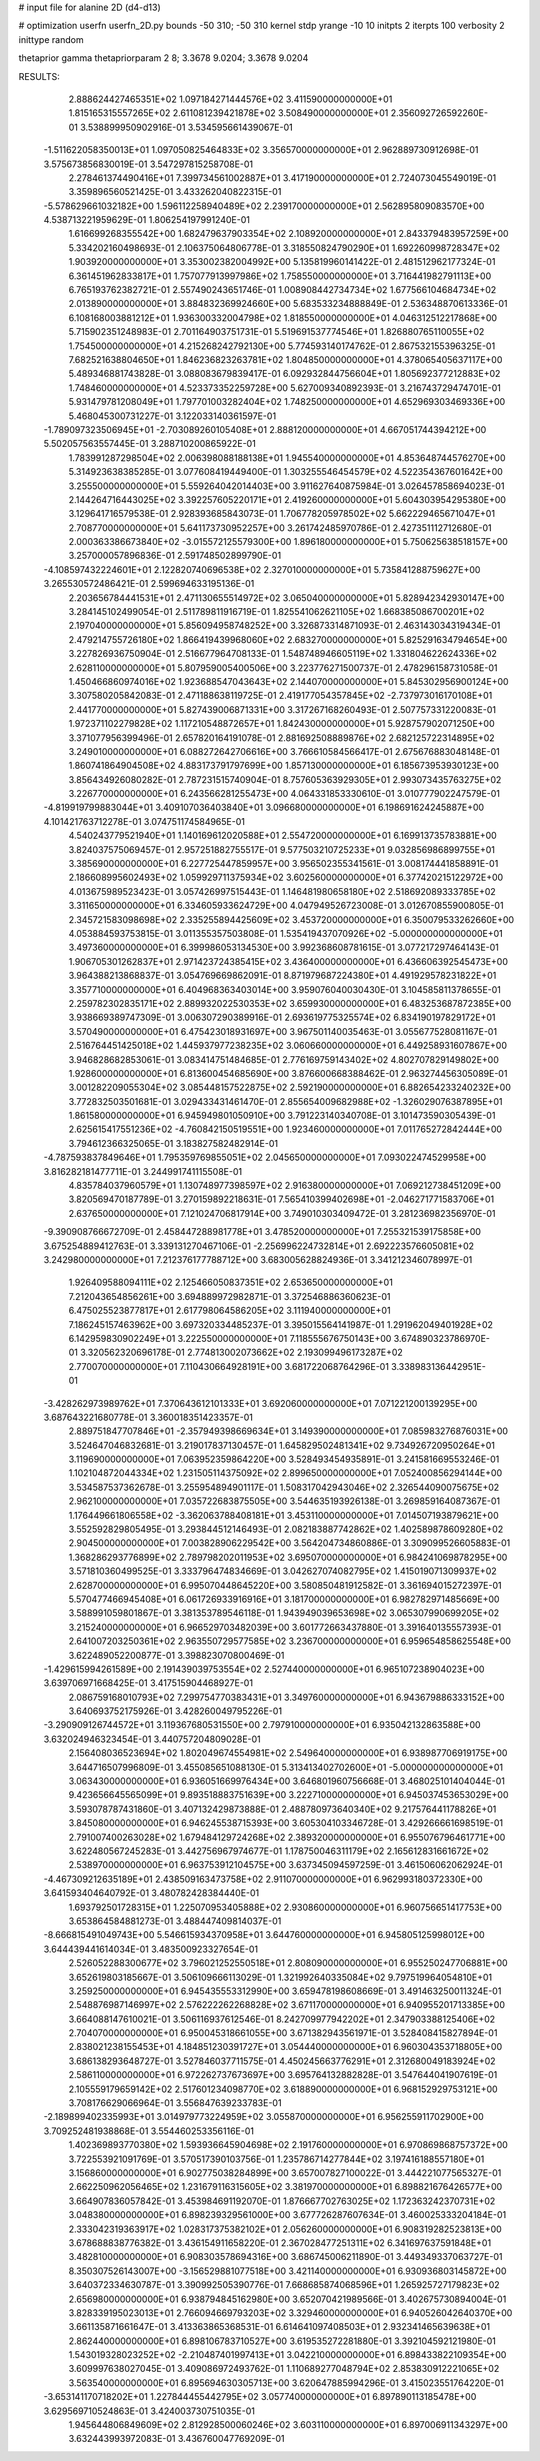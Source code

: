 # input file for alanine 2D (d4-d13)

# optimization
userfn       userfn_2D.py
bounds       -50 310; -50 310
kernel       stdp
yrange       -10 10
initpts      2
iterpts      100
verbosity    2
inittype     random

thetaprior gamma
thetapriorparam 2 8; 3.3678 9.0204; 3.3678 9.0204


RESULTS:
  2.888624427465351E+02  1.097184271444576E+02       3.411590000000000E+01
  1.815165315557265E+02  2.611081239421878E+02       3.508490000000000E+01       2.356092726592260E-01       3.538899950902916E-01  3.534595661439067E-01
 -1.511622058350013E+01  1.097050825464833E+02       3.356570000000000E+01       2.962889730912698E-01       3.575673856830019E-01  3.547297815258708E-01
  2.278461374490416E+01  7.399734561002887E+01       3.417190000000000E+01       2.724073045549019E-01       3.359896560521425E-01  3.433262040822315E-01
 -5.578629661032182E+00  1.596112258940489E+02       2.239170000000000E+01       2.562895809083570E+00       4.538713221959629E-01  1.806254197991240E-01
  1.616699268355542E+00  1.682479637903354E+02       2.108920000000000E+01       2.843379483957259E+00       5.334202160498693E-01  2.106375064806778E-01
  3.318550824790290E+01  1.692260998728347E+02       1.903920000000000E+01       3.353002382004992E+00       5.135819960141422E-01  2.481512962177324E-01
  6.361451962833817E+01  1.757077913997986E+02       1.758550000000000E+01       3.716441982791113E+00       6.765193762382721E-01  2.557490243651746E-01
  1.008908442734734E+02  1.677566104684734E+02       2.013890000000000E+01       3.884832369924660E+00       5.683533234888849E-01  2.536348870613336E-01
  6.108168003881212E+01  1.936300332004798E+02       1.818550000000000E+01       4.046312512217868E+00       5.715902351248983E-01  2.701164903751731E-01
  5.519691537774546E+01  1.826880765110055E+02       1.754500000000000E+01       4.215268242792130E+00       5.774593140174762E-01  2.867532155396325E-01
  7.682521638804650E+01  1.846236823263781E+02       1.804850000000000E+01       4.378065405637117E+00       5.489346881743828E-01  3.088083679839417E-01
  6.092932844756604E+01  1.805692377212883E+02       1.748460000000000E+01       4.523373352259728E+00       5.627009340892393E-01  3.216743729474701E-01
  5.931479781208049E+01  1.797701003282404E+02       1.748250000000000E+01       4.652969303469336E+00       5.468045300731227E-01  3.122033140361597E-01
 -1.789097323506945E+01 -2.703089260105408E+01       2.888120000000000E+01       4.667051744394212E+00       5.502057563557445E-01  3.288710200865922E-01
  1.783991287298504E+02  2.006398088188138E+01       1.945540000000000E+01       4.853648744576270E+00       5.314923638385285E-01  3.077608419449400E-01
  1.303255546454579E+02  4.522354367601642E+00       3.255500000000000E+01       5.559264042014403E+00       3.911627640875984E-01  3.026457858694023E-01
  2.144264716443025E+02  3.392257605220171E+01       2.419260000000000E+01       5.604303954295380E+00       3.129641716579538E-01  2.928393685843073E-01
  1.706778205978502E+02  5.662229465671047E+01       2.708770000000000E+01       5.641173730952257E+00       3.261742485970786E-01  2.427351112712680E-01
  2.000363386673840E+02 -3.015572125579300E+00       1.896180000000000E+01       5.750625638518157E+00       3.257000057896836E-01  2.591748502899790E-01
 -4.108597432224601E+01  2.122820740696538E+02       2.327010000000000E+01       5.735841288759627E+00       3.265530572486421E-01  2.599694633195136E-01
  2.203656784441531E+01  2.471130655514972E+02       3.065040000000000E+01       5.828942342930147E+00       3.284145102499054E-01  2.511789811916719E-01
  1.825541062621105E+02  1.668385086700201E+02       2.197040000000000E+01       5.856094958748252E+00       3.326873314871093E-01  2.463143034319434E-01
  2.479214755726180E+02  1.866419439968060E+02       2.683270000000000E+01       5.825291634794654E+00       3.227826936750904E-01  2.516677964708133E-01
  1.548748946605119E+02  1.331804622624336E+02       2.628110000000000E+01       5.807959005400506E+00       3.223776271500737E-01  2.478296158731058E-01
  1.450466860974016E+02  1.923688547043643E+02       2.144070000000000E+01       5.845302956900124E+00       3.307580205842083E-01  2.471188638119725E-01
  2.419177054357845E+02 -2.737973016170108E+01       2.441770000000000E+01       5.827439006871331E+00       3.317267168260493E-01  2.507757331220083E-01
  1.972371102279828E+02  1.117210548872657E+01       1.842430000000000E+01       5.928757902071250E+00       3.371077956399496E-01  2.657820164191078E-01
  2.881692508889876E+02  2.682125722314895E+02       3.249010000000000E+01       6.088272642706616E+00       3.766610584566417E-01  2.675676883048148E-01
  1.860741864904508E+02  4.883173791797699E+00       1.857130000000000E+01       6.185673953930123E+00       3.856434926080282E-01  2.787231515740904E-01
  8.757605363929305E+01  2.993073435763275E+02       3.226770000000000E+01       6.243566281255473E+00       4.064331853330610E-01  3.010777902247579E-01
 -4.819919799883044E+01  3.409107036403840E+01       3.096680000000000E+01       6.198691624245887E+00       4.101421763712278E-01  3.074751174584965E-01
  4.540243779521940E+01  1.140169612020588E+01       2.554720000000000E+01       6.169913735783881E+00       3.824037575069457E-01  2.957251882755517E-01
  9.577503210725233E+01  9.032856986899755E+01       3.385690000000000E+01       6.227725447859957E+00       3.956502355341561E-01  3.008174441858891E-01
  2.186608995602493E+02  1.059929711375934E+02       3.602560000000000E+01       6.377420215122972E+00       4.013675989523423E-01  3.057426997515443E-01
  1.146481980658180E+02  2.518692089333785E+02       3.311650000000000E+01       6.334605933624729E+00       4.047949526723008E-01  3.012670855900805E-01
  2.345721583098698E+02  2.335255894425609E+02       3.453720000000000E+01       6.350079533262660E+00       4.053884593753815E-01  3.011355357503808E-01
  1.535419437070926E+02 -5.000000000000000E+01       3.497360000000000E+01       6.399986053134530E+00       3.992368608781615E-01  3.077217297464143E-01
  1.906705301262837E+01  2.971423724385415E+02       3.436400000000000E+01       6.436606392545473E+00       3.964388213868837E-01  3.054769669862091E-01
  8.871979687224380E+01  4.491929578231822E+01       3.357710000000000E+01       6.404968363403014E+00       3.959076040030430E-01  3.104585811378655E-01
  2.259782302835171E+02  2.889932022530353E+02       3.659930000000000E+01       6.483253687872385E+00       3.938669389747309E-01  3.006307290389916E-01
  2.693619775325574E+02  6.834190197829172E+01       3.570490000000000E+01       6.475423018931697E+00       3.967501140035463E-01  3.055677528081167E-01
  2.516764451425018E+02  1.445937977238235E+02       3.060660000000000E+01       6.449258931607867E+00       3.946828682853061E-01  3.083414751484685E-01
  2.776169759143402E+02  4.802707829149802E+00       1.928600000000000E+01       6.813600454685690E+00       3.876600668388462E-01  2.963274456305089E-01
  3.001282209055304E+02  3.085448157522875E+02       2.592190000000000E+01       6.882654233240232E+00       3.772832503501681E-01  3.029433431461470E-01
  2.855654009682988E+02 -1.326029076387895E+01       1.861580000000000E+01       6.945949801050910E+00       3.791223140340708E-01  3.101473590305439E-01
  2.625615417551236E+02 -4.760842150519551E+00       1.923460000000000E+01       7.011765272842444E+00       3.794612366325065E-01  3.183827582482914E-01
 -4.787593837849646E+01  1.795359769855051E+02       2.045650000000000E+01       7.093022474529958E+00       3.816282181477711E-01  3.244991741115508E-01
  4.835784037960579E+01  1.130748977398597E+02       2.916380000000000E+01       7.069212738451209E+00       3.820569470187789E-01  3.270159892218631E-01
  7.565410399402698E+01 -2.046271771583706E+01       2.637650000000000E+01       7.121024706817914E+00       3.749010303409472E-01  3.281236982356970E-01
 -9.390908766672709E-01  2.458447288981778E+01       3.478520000000000E+01       7.255321539175858E+00       3.675254889412763E-01  3.339131270467106E-01
 -2.256996224732814E+01  2.692223576605081E+02       3.242980000000000E+01       7.212376177788712E+00       3.683005628824936E-01  3.341212346078997E-01
  1.926409588094111E+02  2.125466050837351E+02       2.653650000000000E+01       7.212043654856261E+00       3.694889972982871E-01  3.372546886360623E-01
  6.475025523877817E+01  2.617798064586205E+02       3.111940000000000E+01       7.186245157463962E+00       3.697320334485237E-01  3.395015564141987E-01
  1.291962049401928E+02  6.142959830902249E+01       3.222550000000000E+01       7.118555676750143E+00       3.674890323786970E-01  3.320562320696178E-01
  2.774813002073662E+02  2.193099496173287E+02       2.770070000000000E+01       7.110430664928191E+00       3.681722068764296E-01  3.338983136442951E-01
 -3.428262973989762E+01  7.370643612101333E+01       3.692060000000000E+01       7.071221200139295E+00       3.687643221680778E-01  3.360018351423357E-01
  2.889751847707846E+01 -2.357949398669634E+01       3.149390000000000E+01       7.085983276876031E+00       3.524647046832681E-01  3.219017837130457E-01
  1.645829502481341E+02  9.734926720950264E+01       3.119690000000000E+01       7.063952359864220E+00       3.528493454935891E-01  3.241581669553246E-01
  1.102104872044334E+02  1.231505114375092E+02       2.899650000000000E+01       7.052400856294144E+00       3.534587537362678E-01  3.255954894901117E-01
  1.508317042943046E+02  2.326544090075675E+02       2.962100000000000E+01       7.035722683875505E+00       3.544635193926138E-01  3.269859164087367E-01
  1.176449661806558E+02 -3.362063788408181E+01       3.453110000000000E+01       7.014507193879621E+00       3.552592829805495E-01  3.293844512146493E-01
  2.082183887742862E+02  1.402589878609280E+02       2.904500000000000E+01       7.003828906229542E+00       3.564204734860886E-01  3.309099526605883E-01
  1.368286293776899E+02  2.789798202011953E+02       3.695070000000000E+01       6.984241069878295E+00       3.571810360499525E-01  3.333796474834669E-01
  3.042627074082795E+02  1.415019071309937E+02       2.628700000000000E+01       6.995070448645220E+00       3.580850481912582E-01  3.361694015272397E-01
  5.570477466945408E+01  6.061726933916916E+01       3.181700000000000E+01       6.982782971485669E+00       3.588991059801867E-01  3.381353789546118E-01
  1.943949039653698E+02  3.065307990699205E+02       3.215240000000000E+01       6.966529703482039E+00       3.601772663437880E-01  3.391640135557393E-01
  2.641007203250361E+02  2.963550729577585E+02       3.236700000000000E+01       6.959654858625548E+00       3.622489052200877E-01  3.398823070800469E-01
 -1.429615994261589E+00  2.191439039753554E+02       2.527440000000000E+01       6.965107238904023E+00       3.639706971668425E-01  3.417515904468927E-01
  2.086759168010793E+02  7.299754770383431E+01       3.349760000000000E+01       6.943679886333152E+00       3.640693752175926E-01  3.428260049795226E-01
 -3.290909126744572E+01  3.119367680531550E+00       2.797910000000000E+01       6.935042132863588E+00       3.632024946323454E-01  3.440757204809028E-01
  2.156408036523694E+02  1.802049674554981E+02       2.549640000000000E+01       6.938987706919175E+00       3.644716507996809E-01  3.455085651088130E-01
  5.313413402702600E+01 -5.000000000000000E+01       3.063430000000000E+01       6.936051669976434E+00       3.646801960756668E-01  3.468025101404044E-01
  9.423656645565099E+01  9.893518883751639E+00       3.222710000000000E+01       6.945037453653029E+00       3.593078787431860E-01  3.407132429873888E-01
  2.488780973640340E+02  9.217576441178826E+01       3.845080000000000E+01       6.946245538715393E+00       3.605304103346728E-01  3.429266661698519E-01
  2.791007400263028E+02  1.679484129724268E+02       2.389320000000000E+01       6.955076796461771E+00       3.622480567245283E-01  3.442756967974677E-01
  1.178750046311179E+02  2.165612831661672E+02       2.538970000000000E+01       6.963753912104575E+00       3.637345094597259E-01  3.461506062062924E-01
 -4.467309212635189E+01  2.438509163473758E+02       2.911070000000000E+01       6.962993180372330E+00       3.641593404640792E-01  3.480782428384440E-01
  1.693792501728315E+01  1.225070953405888E+02       2.930860000000000E+01       6.960756651417753E+00       3.653864584881273E-01  3.488447409814037E-01
 -8.666815491049743E+00  5.546615934370958E+01       3.644760000000000E+01       6.945805125998012E+00       3.644439441614034E-01  3.483500923327654E-01
  2.526052288300677E+02  3.796021252550518E+01       2.808090000000000E+01       6.955250247706881E+00       3.652619803185667E-01  3.506109666113029E-01
  1.321992640335084E+02  9.797519964054810E+01       3.259250000000000E+01       6.945435553312990E+00       3.659478198608669E-01  3.491463250011324E-01
  2.548876987146997E+02  2.576222262268828E+02       3.671170000000000E+01       6.940955201713385E+00       3.664088147610021E-01  3.506116937612546E-01
  8.242709977942202E+01  2.347903388125406E+02       2.704070000000000E+01       6.950045318661055E+00       3.671382943561971E-01  3.528408415827894E-01
  2.838021238155453E+01  4.184851230391727E+01       3.054440000000000E+01       6.960304353718805E+00       3.686138293648727E-01  3.527846037711575E-01
  4.450245663776291E+01  2.312680049183924E+02       2.586110000000000E+01       6.972262737673697E+00       3.695764132882828E-01  3.547644041907619E-01
  2.105559179659142E+02  2.517601234098770E+02       3.618890000000000E+01       6.968152929753121E+00       3.708176629066964E-01  3.556847639233783E-01
 -2.189899402335993E+01  3.014979773224959E+02       3.055870000000000E+01       6.956255911702900E+00       3.709252481938868E-01  3.554460253356116E-01
  1.402369893770380E+02  1.593936645904698E+02       2.191760000000000E+01       6.970869868757372E+00       3.722553921091769E-01  3.570517390103756E-01
  1.235786714277844E+02  3.197416188557180E+01       3.156860000000000E+01       6.902775038284899E+00       3.657007827100022E-01  3.444221077565327E-01
  2.662250962056465E+02  1.231679116315605E+02       3.381970000000000E+01       6.898821676426577E+00       3.664907836057842E-01  3.453984691192070E-01
  1.876667702763025E+02  1.172363242370731E+02       3.048380000000000E+01       6.898239329561000E+00       3.677726287607634E-01  3.460025333204184E-01
  2.333042319363917E+02  1.028317375382102E+01       2.056260000000000E+01       6.908319282523813E+00       3.678688838776382E-01  3.436154911658220E-01
  2.367028477251311E+02  6.341697637591848E+01       3.482810000000000E+01       6.908303578694316E+00       3.686745006211890E-01  3.449349337063727E-01
  8.350307526143007E+00 -3.156529881077518E+00       3.421140000000000E+01       6.930936803145872E+00       3.640372334630787E-01  3.390992505390776E-01
  7.668685874068596E+01  1.265925727179823E+02       2.656980000000000E+01       6.938794845162980E+00       3.652070421989566E-01  3.402675730894004E-01
  3.828339195023013E+01  2.766094669793203E+02       3.329460000000000E+01       6.940526042640370E+00       3.661135871661647E-01  3.413363865368531E-01
  6.614641097408503E+01  2.932341465639638E+01       2.862440000000000E+01       6.898106783710527E+00       3.619535272281880E-01  3.392104592121980E-01
  1.543019328023252E+02 -2.210487401997413E+01       3.042210000000000E+01       6.898433822109354E+00       3.609997638027045E-01  3.409086972493762E-01
  1.110689277048794E+02  2.853830912221065E+02       3.563540000000000E+01       6.895694630305713E+00       3.620647885994296E-01  3.415023551764220E-01
 -3.653141170718202E+01  1.227844455442795E+02       3.057740000000000E+01       6.897890113185478E+00       3.629569710524863E-01  3.424003730751035E-01
  1.945644806849609E+02  2.812928500060246E+02       3.603110000000000E+01       6.897006911343297E+00       3.632443993972083E-01  3.436760047769209E-01